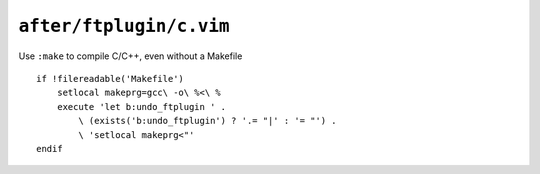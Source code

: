 ``after/ftplugin/c.vim``
========================

Use ``:make`` to compile C/C++, even without a Makefile

::

    if !filereadable('Makefile')
        setlocal makeprg=gcc\ -o\ %<\ %
        execute 'let b:undo_ftplugin ' .
            \ (exists('b:undo_ftplugin') ? '.= "|' : '= "') .
            \ 'setlocal makeprg<"'
    endif
